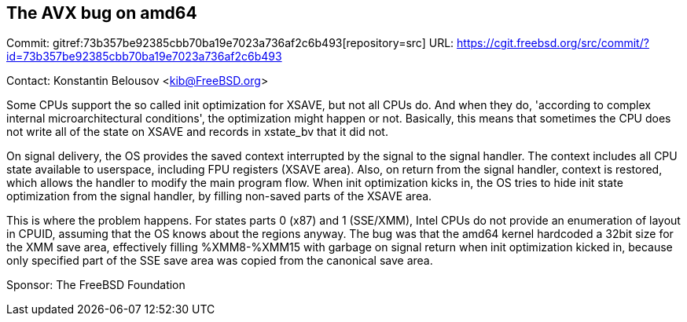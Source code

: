 == The AVX bug on amd64

Commit: gitref:73b357be92385cbb70ba19e7023a736af2c6b493[repository=src] URL: link:https://cgit.freebsd.org/src/commit/?id=73b357be92385cbb70ba19e7023a736af2c6b493[https://cgit.freebsd.org/src/commit/?id=73b357be92385cbb70ba19e7023a736af2c6b493]

Contact: Konstantin Belousov <kib@FreeBSD.org>

Some CPUs support the so called init optimization for XSAVE, but not all CPUs
do.  And when they do, 'according to complex internal microarchitectural
conditions', the optimization might happen or not.  Basically, this
means that sometimes the CPU does not write all of the state on
XSAVE and records in xstate_bv that it did not.

On signal delivery, the OS provides the saved context interrupted by
the signal to the signal handler.  The context includes all CPU state
available to userspace, including FPU registers (XSAVE area).  Also,
on return from the signal handler, context is restored, which
allows the handler to modify the main program flow.
When init optimization kicks in, the OS tries to hide init state
optimization from the signal handler, by filling non-saved parts of
the XSAVE area.

This is where the problem happens.  For states parts 0 (x87) and 1
(SSE/XMM), Intel CPUs do not provide an enumeration of layout in CPUID,
assuming that the OS knows about the regions anyway. The bug was that
the amd64 kernel hardcoded a 32bit size for the XMM save area, effectively
filling %XMM8-%XMM15 with garbage on signal return when init
optimization kicked in, because only specified part of the SSE save
area was copied from the canonical save area.

Sponsor: The FreeBSD Foundation
